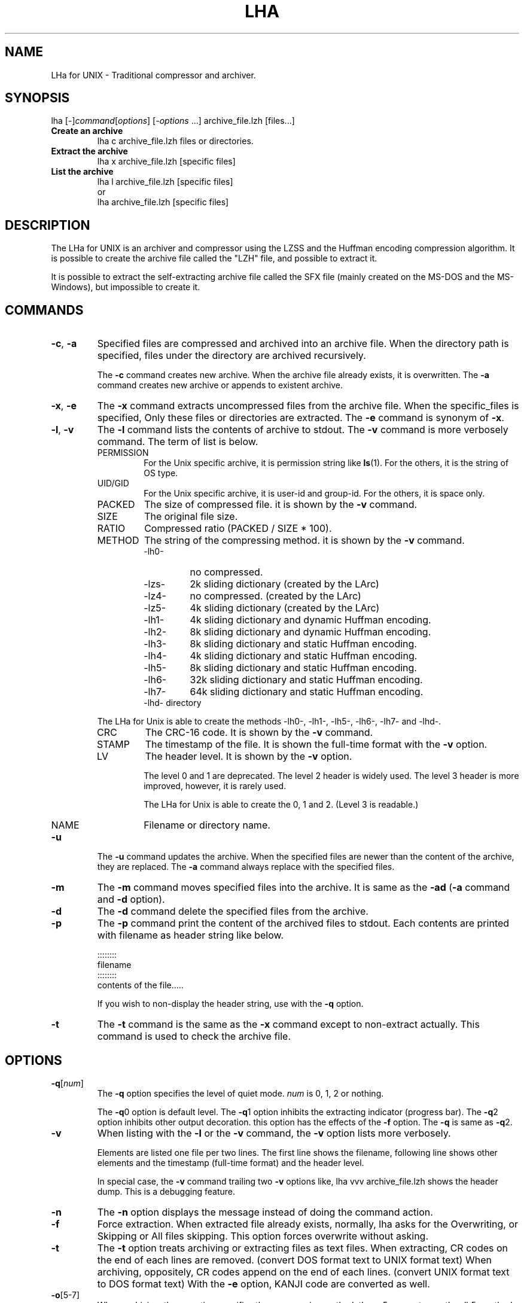 .\" -*- indent-tabs-mode: nil -*-
.\"
.\" Copyright (c) 2008 Koji Arai
.\"
.\" Permission is hereby granted, free of charge, to any person
.\" obtaining a copy of this software and associated documentation files
.\" (the "Software"), to deal in the Software without restriction,
.\" including without limitation the rights to use, copy, modify, merge,
.\" publish, distribute, sublicense, and/or sell copies of the Software,
.\" and to permit persons to whom the Software is furnished to do so,
.\" subject to the following conditions:
.\"
.\" The above copyright notice and this permission notice shall be
.\" included in all copies or substantial portions of the Software.
.\"
.\" THE SOFTWARE IS PROVIDED "AS IS", WITHOUT WARRANTY OF ANY KIND,
.\" EXPRESS OR IMPLIED, INCLUDING BUT NOT LIMITED TO THE WARRANTIES OF
.\" MERCHANTABILITY, FITNESS FOR A PARTICULAR PURPOSE AND
.\" NONINFRINGEMENT. IN NO EVENT SHALL THE AUTHORS OR COPYRIGHT HOLDERS
.\" BE LIABLE FOR ANY CLAIM, DAMAGES OR OTHER LIABILITY, WHETHER IN AN
.\" ACTION OF CONTRACT, TORT OR OTHERWISE, ARISING FROM, OUT OF OR IN
.\" CONNECTION WITH THE SOFTWARE OR THE USE OR OTHER DEALINGS IN THE
.\" SOFTWARE.

.TH LHA "1" "February 2008" "LHa for UNIX" "User Commands"

.SH NAME
LHa for UNIX \- Traditional compressor and archiver.

.SH SYNOPSIS

lha
[\-]\fIcommand\fR[\fIoptions\fR] [\-\fIoptions\fR ...]
archive_file.lzh
[files...]
.TP
.B Create an archive
.nf
lha c archive_file.lzh files or directories.
.fi
.TP
.B Extract the archive
.nf
lha x archive_file.lzh [specific files]
.fi
.TP
.B List the archive
.nf
lha l archive_file.lzh [specific files]
\.fi
or
.nf
lha archive_file.lzh [specific files]
.fi
.SH DESCRIPTION
The LHa for UNIX is an archiver and compressor using the LZSS and the Huffman encoding compression algorithm.
It is possible to create the archive file called the "LZH" file, and possible to extract it.

It is possible to extract the self-extracting archive file called the SFX file (mainly created on the MS-DOS and the MS-Windows), but impossible to create it.

.SH COMMANDS

.TP
\fB\-c\fR, \fB\-a\fR
Specified files are compressed and archived into an archive file.
When the directory path is specified, files under the directory are archived recursively.

The \fB\-c\fR command creates new archive. When the archive file already exists, it is overwritten.
The \fB\-a\fR command creates new archive or appends to existent archive.

.TP
\fB\-x\fR, \fB\-e\fR
The \fB\-x\fR command extracts uncompressed files from the archive file.
When the specific_files is specified, Only these files or directories are extracted.
The \fB\-e\fR command is synonym of \fB\-x\fR.

.TP
\fB\-l\fR, \fB\-v\fR
The \fB\-l\fR command lists the contents of archive to stdout. The \fB\-v\fR command is more verbosely command.
The term of list is below.
.RS
.TP
PERMISSION
For the Unix specific archive, it is permission string like \fBls\fR(1).
For the others, it is the string of OS type.
.TP
UID/GID
For the Unix specific archive, it is user-id and group-id.
For the others, it is space only.
.TP
PACKED
The size of compressed file. it is shown by the \fB\-v\fR command.
.TP
SIZE
The original file size.
.TP
RATIO
Compressed ratio (PACKED / SIZE * 100).
.TP
METHOD
The string of the compressing method.  it is shown by the \fB\-v\fR command.
.RS
.TP
\-lh0\-
no compressed.
.TP
\-lzs\-
2k sliding dictionary (created by the LArc)
.TP
\-lz4\-
no compressed. (created by the LArc)
.TP
\-lz5\-
4k sliding dictionary (created by the LArc)
.TP
\-lh1\-
4k sliding dictionary and dynamic Huffman encoding.
.TP
\-lh2\-
8k sliding dictionary and dynamic Huffman encoding.
.TP
\-lh3\-
8k sliding dictionary and static Huffman encoding.
.TP
\-lh4\-
4k sliding dictionary and static Huffman encoding.
.TP
\-lh5\-
8k sliding dictionary and static Huffman encoding.
.TP
\-lh6\-
32k sliding dictionary and static Huffman encoding.
.TP
\-lh7\-
64k sliding dictionary and static Huffman encoding.
.TP
\-lhd\- directory

.RE
The LHa for Unix is able to create the methods \-lh0\-, \-lh1\-, \-lh5\-, \-lh6\-, \-lh7\- and \-lhd\-.

.TP
CRC
The CRC-16 code. It is shown by the \fB\-v\fR command.

.TP
STAMP
The timestamp of the file. It is shown the full-time format with the \fB\-v\fR option.

.TP
LV
The header level. It is shown by the \fB\-v\fR option.

The level 0 and 1 are deprecated. The level 2 header is widely used.
The level 3 header is more improved, however, it is rarely used.

The LHa for Unix is able to create the 0, 1 and 2. (Level 3 is readable.)

.TP
NAME
Filename or directory name.
.RE

.TP
\fB\-u\fR
The \fB\-u\fR command updates the archive. When the specified files are newer than the content of the archive, they are replaced.
The \fB\-a\fR command always replace with the specified files.

.TP
\fB\-m\fR
The \fB\-m\fR command moves specified files into the archive.
It is same as the \fB\-ad\fR (\fB\-a\fR command and \fB\-d\fR option).

.TP
\fB\-d\fR
The \fB\-d\fR command delete the specified files from the archive.

.TP
\fB\-p\fR
The \fB\-p\fR command print the content of the archived files to stdout.
Each contents are printed with filename as header string like below.

    ::::::::
    filename
    ::::::::
    contents of the file.....

If you wish to non-display the header string, use with the \fB\-q\fR option.

.TP
\fB\-t\fR
The \fB\-t\fR command is the same as the \fB\-x\fR command except to non-extract actually.
This command is used to check the archive file.

.SH OPTIONS

.TP
\fB\-q\fR[\fInum\fR]
The \fB\-q\fR option specifies the level of quiet mode. \fInum\fR is 0, 1, 2 or nothing.

The \fB\-q\fR0 option is default level.
The \fB\-q\fR1 option inhibits the extracting indicator (progress bar).
The \fB\-q\fR2 option inhibits other output decoration. this option has the effects of the \fB\-f\fR option.
The \fB\-q\fR is same as \fB\-q\fR2.

.TP
\fB\-v\fR
When listing with the \fB\-l\fR or the \fB\-v\fR command, the \fB\-v\fR option lists more verbosely.

Elements are listed one file per two lines. The first line shows the filename, following line shows other elements and the timestamp (full-time format) and the header level.

In special case, the \fB\-v\fR command trailing two \fB\-v\fR options like,
lha vvv archive_file.lzh
shows the header dump. This is a debugging feature.

.TP
\fB\-n\fR
The \fB\-n\fR option displays the message instead of doing the command action.

.TP
\fB\-f\fR
Force extraction. When extracted file already exists,
normally, lha asks for the Overwriting, or Skipping or All files skipping.
This option forces overwrite without asking.

.TP
\fB\-t\fR
The \fB\-t\fR option treats archiving or extracting files as text files.
When extracting, CR codes on the end of each lines are removed. (convert DOS format text to UNIX format text)
When archiving, oppositely, CR codes append on the end of each lines. (convert UNIX format text to DOS format text)
With the \fB\-e\fR option, KANJI code are converted as well.

.TP
\fB\-o\fR[5\-7]
When archiving, the \fB\-o\fR option specifies the compressing method.
the \fB\-o\fR5 means to use the \-lh5\- method. It is widely used and default method.
the \fB\-o\fR6 and \fB\-o\fR7 means to use the \-lh6\- and \-lh7\- method.
These methods reduced archive file more than the \-lh5\- method.
Just the \fB\-o\fR means to use the \-lh1\- method.

It is possible to include some methods in an archive file.

.TP
\fB\-d\fR
When archiving, specified files are removed from the disk.

.TP
\fB\-i\fR
When extracting, ignore the directory path. extracting file is put flatten on the current directory.

.TP
\fB\-z\fR
When archiving, do not compress the specified file. (archive with the \-lh0\- method)

.TP
\fB\-g\fR
When extracting, this option does nothing. It exists for historical reason.

When archiving with this option, archive with general (obsolete) header format.
It uses the level 0 header, filename is uppercased in the archive, Unix specific elements such as permission, user-id and so on are not saved.

.TP
\fB\-0\fR, \fB\-1\fR, \fB\-2\fR
The \-0, \-1 and \-2 option specifies the version of the format header (called the header level).

.TP
\fB\-e\fR
When archiving, the \fB\-e\fR option regard the coding of text as EUC-JP and convert it to Shift_JIS.
When extracting, convert from Shift_JIS to EUC-JP.

.TP
\fB\-b\fR
When extracting, If it is possible, the MacBinary is interpreted.
This option is experimental.

.TP
\fB\-w\fR=\fIdir\fR
When extracting, extract files are create in the \fIdir\fR directory.

An equal mark is omittable like, \-w dir.

.TP
\fB\-x\fR=\fIpattern\fR
When archiving, exclude files matched the glob pattern \fIpattern\fR.
It is possible to use this option anywhere in the command line.

An equal mark is omittable like, \-x pattern.

.SH LONG OPTIONS

.TP
\fB\-\-archive\-kanji\-code\fR={euc,sjis,utf8,cap,none}
Specifies the multi-byte encoding of the archived pathname.

Default is sjis as Shift_JIS.

On LZH file, the encoding of pathname in archive is not ruled.
However, In Japan, Shift_JIS (exactly Windows-31J) is defacto standard.

.TP
\fB\-\-system\-kanji\-code\fR={euc,sjis,utf8,cap,none}
This option specifies the encoding of the pathname on the filesystem.
Default is euc as EUC-JP.

.TP
\fB\-\-extract\-broken\-archive\fR
If CRC error occurs when extracting, and its archive is created by old version of LHa for UNIX, this option may be last resort.

.TP
\fB\-\-convert\-filename\-case\fR
When extracting, the archive format is MS-DOS or Generic, and the
whole filename (and directory name) is uppercase, extracted
filename will be in lowercase.

It was default behavior on the old version of the LHa for UNIX.
However, many software create the LZH archive with case-sensitive filename even if it is a MS-DOS type archive.
Therefore, its behavior was deprecated as default.

.TP
\fB\-\-timestamp\-archive\fR
When archiving or deleting, the archive timestamp reset most recent timestamp in the archive contents.

.TP
\fB\-\-ignore\-mac\-files\fR
When archiving, the Mac specific files are ignored.

This option is same as the `\fB\-x\fR "._*" \fB\-x\fR ".DS_Store" \fB\-x\fR "Icon\\r"'.

.TP
\fB\-\-traditional\fR
Turn on the compatible mode for the old version.
For now, same as the \fB\-\-convert\-filename\-case\fR.

.TP
\fB\-\-help\fR
Show the briefly usage.

.TP
\fB\-\-version\fR
Show the version string.

.SH SEE ALSO
\fBzip\fR(1), \fBunzip\fR(1), \fBgzip\fR(1), \fBgunzip\fR(1), \fBzcat\fR(1)

.SH AUTHOR
Koji Arai <jca02266@gmail.com>

.SH HISTORY
In 1988, Haruhiko Okumura developed the LZARI. It was experimental implementation used the LZSS and the arithmetic coding.

Kazuhiko Miki developed the LArc. (it was used the \-lzs\- method)

Haruyasu Yoshizaki developed the LZHUFF (it was experimental code with the LZSS and the Huffman coding), and developed the LHarc version 1.00.

In 1989, the LHarc was ported on UNIX by Yoichi Tagawa.

Haruhiko Okumura and Haruyasu Yoshizaki improved the algorithm of the LHarc.

In 1990, the LHx 2.00 which is the LHarc improvement was implemented by Haruyasu Yoshizaki.
The ar002 was implemented by Haruhiko Okumura. It is distributed as the Public Domain Software.

In 1991, Haruyasu Yoshizaki improved the LHx and renamed to the LHa, and renamed again to the LHA.

In Japan, This version (LHA 2.10 - 2.13) was widely used on MS-DOS and MS-Windows.
Many software and many documents are distributed with this archive format.

In 1992, It was ported on UNIX by Masaru Oki. It was called the LHa for UNIX, and it was improved by Nobutaka Watazaki, Tsugio Okamoto and many users.

The LHa for UNIX was used to exchange files for MS-DOS world, and its source codes might be used interestingly and implement another LZH archiver.

However, its license is vague. so it is not recognized as the Open Source Software defined by the Open Source Initiative.
